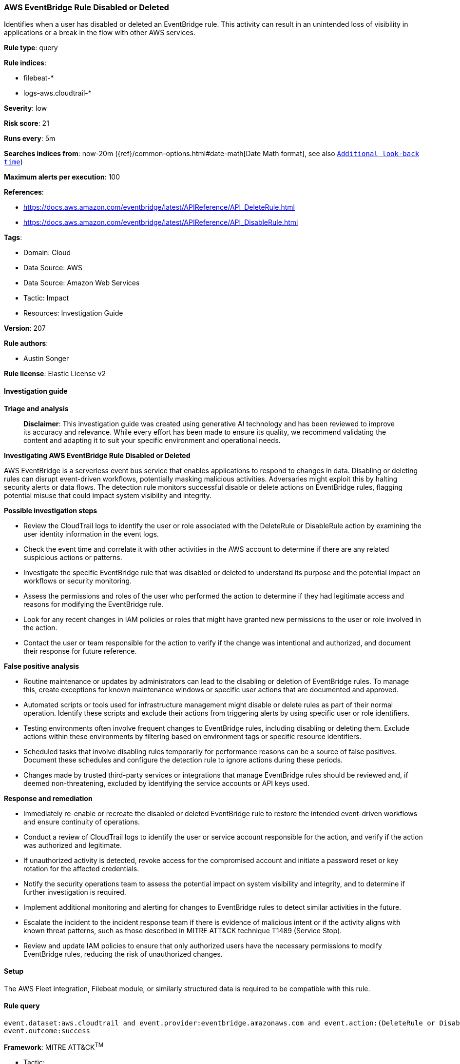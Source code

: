 [[prebuilt-rule-8-14-21-aws-eventbridge-rule-disabled-or-deleted]]
=== AWS EventBridge Rule Disabled or Deleted

Identifies when a user has disabled or deleted an EventBridge rule. This activity can result in an unintended loss of visibility in applications or a break in the flow with other AWS services.

*Rule type*: query

*Rule indices*: 

* filebeat-*
* logs-aws.cloudtrail-*

*Severity*: low

*Risk score*: 21

*Runs every*: 5m

*Searches indices from*: now-20m ({ref}/common-options.html#date-math[Date Math format], see also <<rule-schedule, `Additional look-back time`>>)

*Maximum alerts per execution*: 100

*References*: 

* https://docs.aws.amazon.com/eventbridge/latest/APIReference/API_DeleteRule.html
* https://docs.aws.amazon.com/eventbridge/latest/APIReference/API_DisableRule.html

*Tags*: 

* Domain: Cloud
* Data Source: AWS
* Data Source: Amazon Web Services
* Tactic: Impact
* Resources: Investigation Guide

*Version*: 207

*Rule authors*: 

* Austin Songer

*Rule license*: Elastic License v2


==== Investigation guide



*Triage and analysis*


> **Disclaimer**:
> This investigation guide was created using generative AI technology and has been reviewed to improve its accuracy and relevance. While every effort has been made to ensure its quality, we recommend validating the content and adapting it to suit your specific environment and operational needs.


*Investigating AWS EventBridge Rule Disabled or Deleted*


AWS EventBridge is a serverless event bus service that enables applications to respond to changes in data. Disabling or deleting rules can disrupt event-driven workflows, potentially masking malicious activities. Adversaries might exploit this by halting security alerts or data flows. The detection rule monitors successful disable or delete actions on EventBridge rules, flagging potential misuse that could impact system visibility and integrity.


*Possible investigation steps*


- Review the CloudTrail logs to identify the user or role associated with the DeleteRule or DisableRule action by examining the user identity information in the event logs.
- Check the event time and correlate it with other activities in the AWS account to determine if there are any related suspicious actions or patterns.
- Investigate the specific EventBridge rule that was disabled or deleted to understand its purpose and the potential impact on workflows or security monitoring.
- Assess the permissions and roles of the user who performed the action to determine if they had legitimate access and reasons for modifying the EventBridge rule.
- Look for any recent changes in IAM policies or roles that might have granted new permissions to the user or role involved in the action.
- Contact the user or team responsible for the action to verify if the change was intentional and authorized, and document their response for future reference.


*False positive analysis*


- Routine maintenance or updates by administrators can lead to the disabling or deletion of EventBridge rules. To manage this, create exceptions for known maintenance windows or specific user actions that are documented and approved.
- Automated scripts or tools used for infrastructure management might disable or delete rules as part of their normal operation. Identify these scripts and exclude their actions from triggering alerts by using specific user or role identifiers.
- Testing environments often involve frequent changes to EventBridge rules, including disabling or deleting them. Exclude actions within these environments by filtering based on environment tags or specific resource identifiers.
- Scheduled tasks that involve disabling rules temporarily for performance reasons can be a source of false positives. Document these schedules and configure the detection rule to ignore actions during these periods.
- Changes made by trusted third-party services or integrations that manage EventBridge rules should be reviewed and, if deemed non-threatening, excluded by identifying the service accounts or API keys used.


*Response and remediation*


- Immediately re-enable or recreate the disabled or deleted EventBridge rule to restore the intended event-driven workflows and ensure continuity of operations.
- Conduct a review of CloudTrail logs to identify the user or service account responsible for the action, and verify if the action was authorized and legitimate.
- If unauthorized activity is detected, revoke access for the compromised account and initiate a password reset or key rotation for the affected credentials.
- Notify the security operations team to assess the potential impact on system visibility and integrity, and to determine if further investigation is required.
- Implement additional monitoring and alerting for changes to EventBridge rules to detect similar activities in the future.
- Escalate the incident to the incident response team if there is evidence of malicious intent or if the activity aligns with known threat patterns, such as those described in MITRE ATT&CK technique T1489 (Service Stop).
- Review and update IAM policies to ensure that only authorized users have the necessary permissions to modify EventBridge rules, reducing the risk of unauthorized changes.

==== Setup


The AWS Fleet integration, Filebeat module, or similarly structured data is required to be compatible with this rule.

==== Rule query


[source, js]
----------------------------------
event.dataset:aws.cloudtrail and event.provider:eventbridge.amazonaws.com and event.action:(DeleteRule or DisableRule) and
event.outcome:success

----------------------------------

*Framework*: MITRE ATT&CK^TM^

* Tactic:
** Name: Impact
** ID: TA0040
** Reference URL: https://attack.mitre.org/tactics/TA0040/
* Technique:
** Name: Service Stop
** ID: T1489
** Reference URL: https://attack.mitre.org/techniques/T1489/
